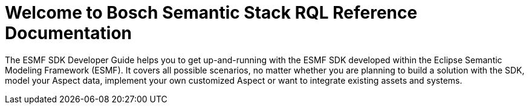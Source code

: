 = Welcome to Bosch Semantic Stack RQL Reference Documentation
:page-layout: tiles
:page-aliases: rql:ROOT:index.adoc

The ESMF SDK Developer Guide helps you to get up-and-running with the ESMF SDK developed within the Eclipse Semantic Modeling Framework (ESMF).
It covers all possible scenarios, no matter whether you are planning to build a solution with the SDK, model your Aspect data, implement your own customized Aspect or want to integrate existing assets and systems.